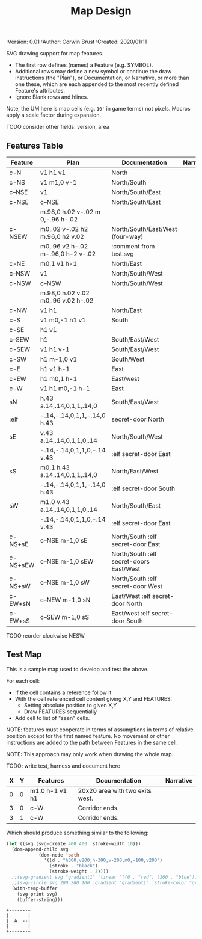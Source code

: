 #+TITLE: Map Design
#+PROPERTIES:
 :Version: 0.01
 :Author: Corwin Brust
 :Created: 2020/01/11
 :END:

* Overview

This file provides drawing instruction sets as a
for common map features such as corridor, secret doors, standard
chambers and stairs.

The first column provides a SYMBOL for referencing the instruction set
in level designs.  PLAN is a mixed sequence of SVG drawing
instructions and functions which return lists of SVG drawing
instructions.  ORIGIN passed to such functions is a cons cell
containing ( X . Y ) representing the upper-left absolute grid
position of the upper-most left-most corner of the smallest possible
top-left justified rectangle completing covering the drawn region in
the coordinate space of the dungeon level we are rendering.

DOCUMENTATION provides information for Dungeon Masters and during game
design.  NARRATIVE provides hints or other information to players via
emacs interactive help e.g., tooltips, et. all.

* Implementation

This section describes and implements the inner-workings of SVG
rendering of maps.

** Cursor Drawing using the [[https://developer.mozilla.org/en-US/docs/Web/SVG/Tutorial/Paths][SVG path element]]

Dungeon using the Scalable Vector Graphic (SVG) [[https://www.w3.org/TR/SVG/paths.html][path element]] to
implement a simple cursor based drawing approach similar to [[https://en.wikipedia.org/wiki/Logo_(programming_language)][Logo]]
(e.g. [[https://github.com/hahahahaman/turtle-geometry][turtle graphics]]).  By concatenating all of the required draw
instructions for the elements of the map visible to players (along
with suitable fixed-address based movement instructions between) we
can add most non-text elements within a single path.

This imposes limitations in terms, for example, of individually
styling elements such as secret doors (drawn in-line, currently) but
seems a good starting point in terms of establishing a baseline for
the performance rendering SVG maps on-demand within Emacs.

* Controls

These variables will be available (lexically bound) during expansion
of the SVG path macros below.  They cannot considered global because
the data representing an individual map may be driving display into
several different buffers which must retain their own settings
(e.g. scale and view-box dimensions).

| Control   | Setting | Documentation                           | Narrative |
|-----------+---------+-----------------------------------------+-----------|
| scale     |     100 | Pixels per 10' game space.              |           |
| view-box  |      16 | List, min-x, min-y, width and height.   |           |
|-----------+---------+-----------------------------------------+-----------|
| path-data |         | While rendering, String: main draw path |           |
| map-data  |         | List, map features to draw              |           |

# | zoom     |       1 | Zoom, as a number between 0 and 1.      |           |

#+begin_src elisp
;; public vars
;; TODO: defcustom these instead?
(defvar dm-map-scale 100 "Drawing scale; pixles per 10' of map.

TODO: generate this var from the table above")

(defvar dm-map-view-box nil "Croping view-box for the SVG tag.

TODO: see `dm-scale' for detail.")

;; private vars
(defvar dm-map--path-data nil "Main SVG path data as a string.

TODO: see `dm-scale' for detail.")

(defvar dm-map--map-data nil "SVG data as a string.

TODO: see `dm-scale' for detail.")
#+end_src

** SVG path macros

These macros support noweb syntax with ~org-babel~ to eliminate boilerplate for
basic cursor based drawing using the [[https://css-tricks.com/svg-path-syntax-illustrated-guide/][SVG path element]].

#+begin_src emacs-lisp

  (defvar dm-map--svg-data "Non-path SVG instructions.

  Filled by `dm-map--append' for `dm-map-append' while appending to
  path data.")
  (defmacro dm-map-append (&rest forms)
    "Add FORMS to map.

  Generally meaning, append to the \"d\" attribute value for the primary
  path representing chambers, corridor and secret doors in map.

  FORMS may be any of:
   - strings
     - when starting with a \"<\"*, literal SVG source
     - otherwise literal path data
   - keywords
     - taken as SVG basic drawing elements
     - followed by a plist taking the form:
       ( :ATTRIBUTE1 \"value1\" ... )
   - functions
     - called without arguments
     - return treated as per FORMS

  Returns a cons cell in the form:
    ( SVG-STRING . PATH-STRING ) Where SVG-STRING is SVG code other
  than the main draw path and PATH-STRING is the path-data for the
  main-draw path."
    ;; TODO put some code here
    (let* (new-svg
	   (f (apply-partially 'dm-map--append 'new-svg))
	   (new-path (mapconcat f forms)))
      `(cons (setq dm-map--svg-data
		   (concat dm-map--svg-data ,new-svg))
	     (setq dm-map--path-data
		   (concat dm-map--path-data ,new-path)))))

  (defun dm-map--append (svg-elements form)
    "Implemention for `dm-map-append' which see.

  Return strings remaining after recursively processing FORM.
  SVG-ELEMENTS are a list to which any SVG (e.g. non-path) elements
  found will be added."
    (cond (nil "nope")
	  (t "yep")
	  ))
#+end_src

* Features
  :PROPERTIES:
  :map-features: t
  :END:

SVG drawing support for map features.

 * The first row defines (names) a Feature (e.g. SYMBOL).
 * Additional rows may define a new symbol or continue the draw
   instructions (the "Plan"), or Documentation, or Narrative, or more
   than one these, which are each appended to the most recently
   defined Feature's attributes.
 * Ignore Blank rows and hlines.

Note, the UM here is map cells (e.g. ~10'~ in game terms) not pixels.
Macros apply a scale factor during expansion.

TODO consider other fields: version, area
** Features Table
   :PROPERTIES:
   :name: default-map-features
   :MAP-FEATURES: t
   :END:

# #+NAME: default-map-features
| Feature  | Plan                               | Documentation                           | Narrative |
|----------+------------------------------------+-----------------------------------------+-----------|
| c-N      | v1 h1 v1                           | North                                   |           |
| c-NS     | v1 m1,0 v-1                        | North/South                             |           |
| c--NSE   | v1                                 | North/South/East                        |           |
| c-NSE    | c--NSE                             | North/South/East                        |           |
|          | m.98,0 h.02 v-.02 m 0,-.96 h-.02   |                                         |           |
| c-NSEW   | m0,.02 v-.02 h2 m.96,0 h2 v.02     | North/South/East/West (four-way)        |           |
|          | m0,.96 v2 h-.02 m-.96,0 h-2 v-.02  | :comment from test.svg                  |           |
| c-NE     | m0,1 v1 h-1                        | North/East                              |           |
| c--NSW   | v1                                 | North/South/West                        |           |
| c-NSW    | c--NSW                             | North/South/West                        |           |
|          | m.98,0 h.02 v.02 m0,.96 v.02 h-.02 |                                         |           |
| c-NW     | v1 h1                              | North/East                              |           |
| c-S      | v1 m0,-1 h1 v1                     | South                                   |           |
| c-SE     | h1 v1                              |                                         |           |
| c--SEW   | h1                                 | South/East/West                         |           |
| c-SEW    | v1 h1 v-1                          | South/East/West                         |           |
| c-SW     | h1 m-1,0 v1                        | South/West                              |           |
| c-E      | h1 v1 h-1                          | East                                    |           |
| c-EW     | h1 m0,1 h-1                        | East/west                               |           |
| c-W      | v1 h1 m0,-1 h-1                    | East                                    |           |
| sN       | h.43 a.14,.14,0,1,1,.14,0          | South/East/West                         |           |
| :elf     | -.14,-.14,0,1,1,-.14,0 h.43        | secret-door North                       |           |
| sE       | v.43 a.14,.14,0,1,1,0,.14          | North/South/West                        |           |
|          | -.14,-.14,0,1,1,0,-.14 v.43        | :elf secret-door East                   |           |
| sS       | m0,1 h.43 a.14,.14,0,1,1,.14,0     | North/East/West                         |           |
|          | -.14,-.14,0,1,1,-.14,0 h.43        | :elf secret-door South                  |           |
| sW       | m1,0 v.43 a.14,.14,0,1,1,0,.14     | North/South/East                        |           |
|          | -.14,-.14,0,1,1,0,-.14 v.43        | :elf secret-door East                   |           |
| c-NS+sE  | c--NSE m-1,0 sE                    | North/South :elf secret-door East       |           |
| c-NS+sEW | c--NSE m-1,0 sEW                   | North/South :elf secret-doors East/West |           |
| c-NS+sW  | c--NSE m-1,0 sW                    | North/South :elf secret-door West       |           |
| c-EW+sN  | c--NEW m-1,0 sN                    | East/West :elf secret-door North        |           |
| c-EW+sS  | c--SEW m-1,0 sS                    | East/west :elf secret-door South        |           |

TODO reorder clockwise NESW

** Test Map
:PROPERTIES:
:NAME: regression-test-map-level
:END:

#+NAME: regression-test-map-level

This is a sample map used to develop and test the above.

 For each cell:

 * If the cell contains a reference follow it
 * With the cell referenced cell content giving X,Y and FEATURES:
   * Setting absolute position to given X,Y
   * Draw FEATURES sequentially
 * Add cell to list of "seen" cells.

NOTE: features must cooperate in terms of assumptions in terms of
relative position except for the first named feature.  No movement or
other instructions are added to the path between Features in the same
cell.

NOTE: This approach may only work when drawing the whole map.

TODO: write test, harness and document here

| X | Y | Features       | Documentation                   | Narrative |
|---+---+----------------+---------------------------------+-----------|
| 0 | 0 | m1,0 h-1 v1 h1 | 20x20 area with two exits west. |           |
| 3 | 0 | c-W            | Corridor ends.                  |           |
| 3 | 1 | c-W            | Corridor ends.                  |           |

Which should produce something similar to the following:

#+begin_src emacs-lisp :tangle design_org--test.svg
  (let ((svg (svg-create 400 400 :stroke-width 10)))
    (dom-append-child svg
		      (dom-node 'path
				'((d . "h300,v200,h-300,v-200,m0,-100,v200")
				  (stroke . "black")
				  (stroke-weight . 3))))
    ;;(svg-gradient svg "gradient1" 'linear '((0 . "red") (100 . "blue")))
    ;;(svg-circle svg 200 200 100 :gradient "gradient1" :stroke-color "green")
    (with-temp-buffer
      (svg-print svg)
      (buffer-string)))
#+end_src

#+RESULTS:
: <svg width="400" height="400" version="1.1" xmlns="http://www.w3.org/2000/svg" stroke-width="10"> <path d="h300,v200,h-300,v-200,m0,-100,v200" stroke="black" stroke-weight="3"></path></svg>

#+begin_src text
  +-------+
  |       |
  |  A  --|
  |       |
  +-------+
#+end_src

